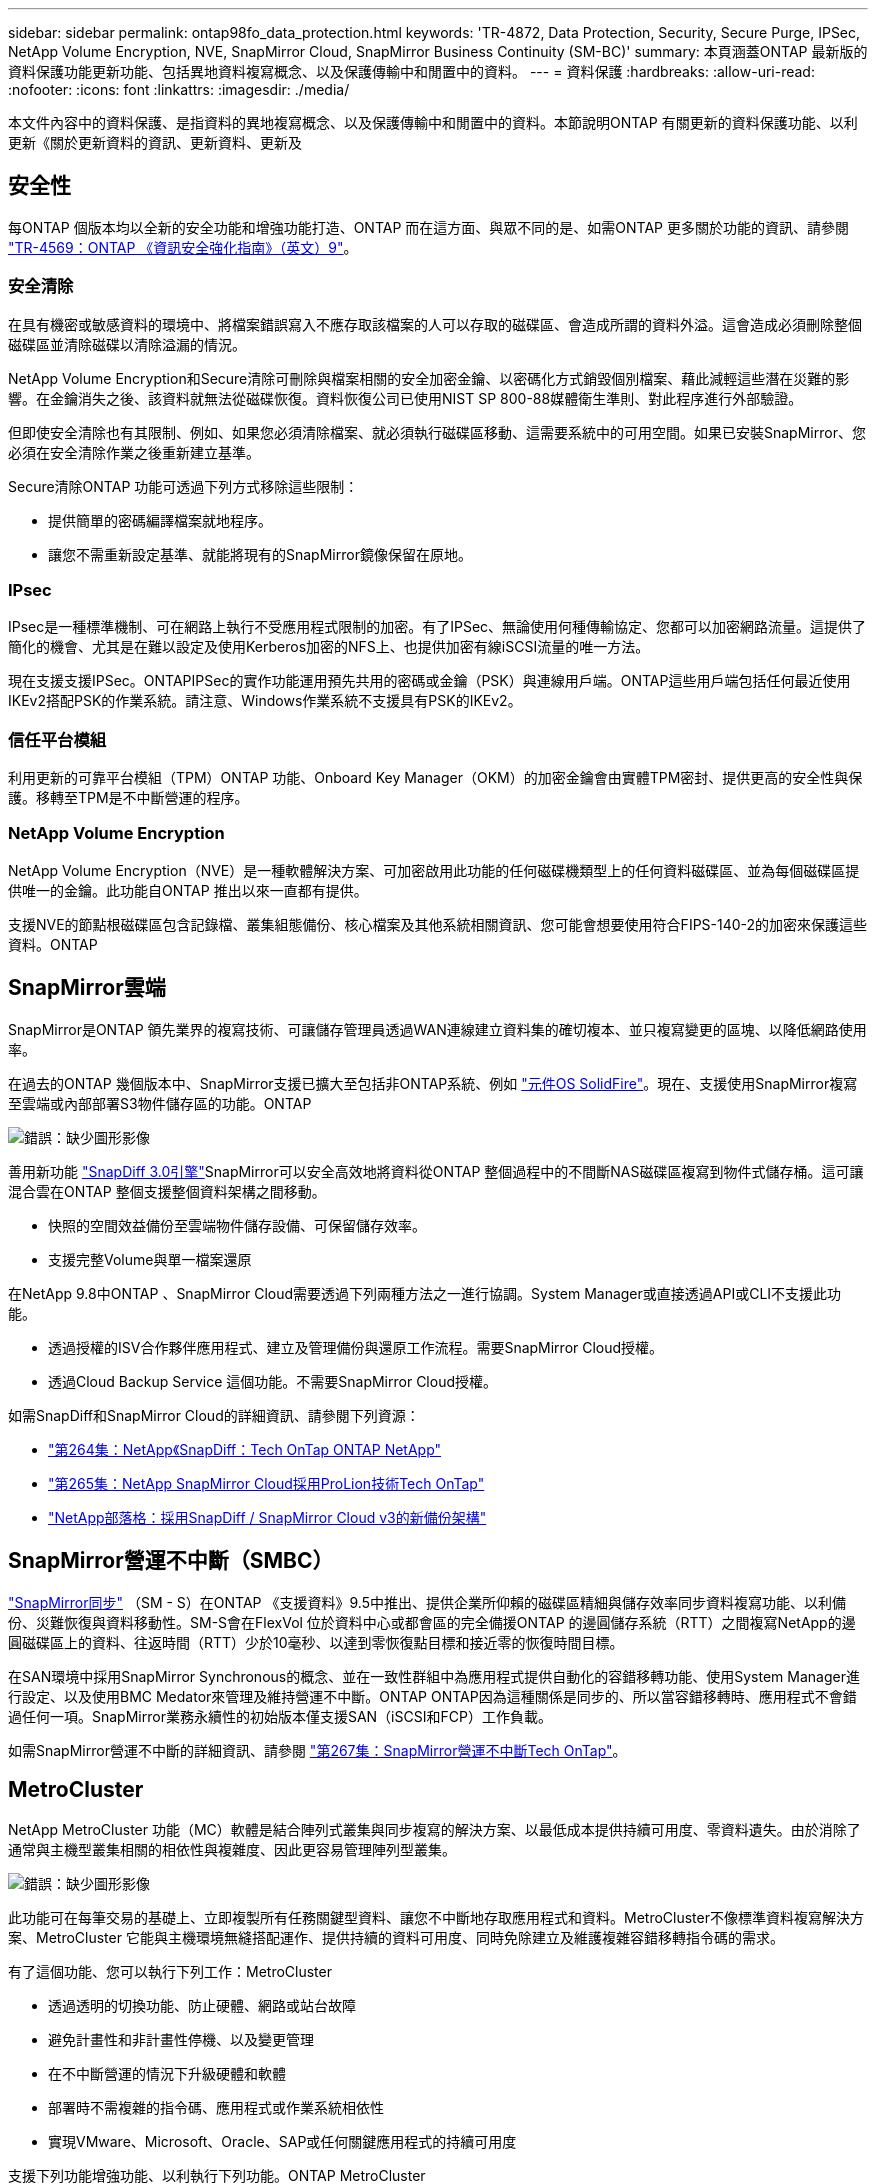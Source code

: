 ---
sidebar: sidebar 
permalink: ontap98fo_data_protection.html 
keywords: 'TR-4872, Data Protection, Security, Secure Purge, IPSec, NetApp Volume Encryption, NVE, SnapMirror Cloud, SnapMirror Business Continuity (SM-BC)' 
summary: 本頁涵蓋ONTAP 最新版的資料保護功能更新功能、包括異地資料複寫概念、以及保護傳輸中和閒置中的資料。 
---
= 資料保護
:hardbreaks:
:allow-uri-read: 
:nofooter: 
:icons: font
:linkattrs: 
:imagesdir: ./media/


本文件內容中的資料保護、是指資料的異地複寫概念、以及保護傳輸中和閒置中的資料。本節說明ONTAP 有關更新的資料保護功能、以利更新《關於更新資料的資訊、更新資料、更新及



== 安全性

每ONTAP 個版本均以全新的安全功能和增強功能打造、ONTAP 而在這方面、與眾不同的是、如需ONTAP 更多關於功能的資訊、請參閱 https://www.netapp.com/pdf.html?item=/media/10674-tr4569pdf.pdf["TR-4569：ONTAP 《資訊安全強化指南》（英文）9"^]。



=== 安全清除

在具有機密或敏感資料的環境中、將檔案錯誤寫入不應存取該檔案的人可以存取的磁碟區、會造成所謂的資料外溢。這會造成必須刪除整個磁碟區並清除磁碟以清除溢漏的情況。

NetApp Volume Encryption和Secure清除可刪除與檔案相關的安全加密金鑰、以密碼化方式銷毀個別檔案、藉此減輕這些潛在災難的影響。在金鑰消失之後、該資料就無法從磁碟恢復。資料恢復公司已使用NIST SP 800-88媒體衛生準則、對此程序進行外部驗證。

但即使安全清除也有其限制、例如、如果您必須清除檔案、就必須執行磁碟區移動、這需要系統中的可用空間。如果已安裝SnapMirror、您必須在安全清除作業之後重新建立基準。

Secure清除ONTAP 功能可透過下列方式移除這些限制：

* 提供簡單的密碼編譯檔案就地程序。
* 讓您不需重新設定基準、就能將現有的SnapMirror鏡像保留在原地。




=== IPsec

IPsec是一種標準機制、可在網路上執行不受應用程式限制的加密。有了IPSec、無論使用何種傳輸協定、您都可以加密網路流量。這提供了簡化的機會、尤其是在難以設定及使用Kerberos加密的NFS上、也提供加密有線iSCSI流量的唯一方法。

現在支援支援IPSec。ONTAPIPSec的實作功能運用預先共用的密碼或金鑰（PSK）與連線用戶端。ONTAP這些用戶端包括任何最近使用IKEv2搭配PSK的作業系統。請注意、Windows作業系統不支援具有PSK的IKEv2。



=== 信任平台模組

利用更新的可靠平台模組（TPM）ONTAP 功能、Onboard Key Manager（OKM）的加密金鑰會由實體TPM密封、提供更高的安全性與保護。移轉至TPM是不中斷營運的程序。



=== NetApp Volume Encryption

NetApp Volume Encryption（NVE）是一種軟體解決方案、可加密啟用此功能的任何磁碟機類型上的任何資料磁碟區、並為每個磁碟區提供唯一的金鑰。此功能自ONTAP 推出以來一直都有提供。

支援NVE的節點根磁碟區包含記錄檔、叢集組態備份、核心檔案及其他系統相關資訊、您可能會想要使用符合FIPS-140-2的加密來保護這些資料。ONTAP



== SnapMirror雲端

SnapMirror是ONTAP 領先業界的複寫技術、可讓儲存管理員透過WAN連線建立資料集的確切複本、並只複寫變更的區塊、以降低網路使用率。

在過去的ONTAP 幾個版本中、SnapMirror支援已擴大至包括非ONTAP系統、例如 https://blog.netapp.com/introducing-snapmirror-for-solidfire-element-os-enabling-data-replication-across-the-data-fabric/["元件OS SolidFire"^]。現在、支援使用SnapMirror複寫至雲端或內部部署S3物件儲存區的功能。ONTAP

image:ontap98fo_image23.png["錯誤：缺少圖形影像"]

善用新功能 https://blog.netapp.com/new-backup-architecture-snapdiff-v3["SnapDiff 3.0引擎"^]SnapMirror可以安全高效地將資料從ONTAP 整個過程中的不間斷NAS磁碟區複寫到物件式儲存桶。這可讓混合雲在ONTAP 整個支援整個資料架構之間移動。

* 快照的空間效益備份至雲端物件儲存設備、可保留儲存效率。
* 支援完整Volume與單一檔案還原


在NetApp 9.8中ONTAP 、SnapMirror Cloud需要透過下列兩種方法之一進行協調。System Manager或直接透過API或CLI不支援此功能。

* 透過授權的ISV合作夥伴應用程式、建立及管理備份與還原工作流程。需要SnapMirror Cloud授權。
* 透過Cloud Backup Service 這個功能。不需要SnapMirror Cloud授權。


如需SnapDiff和SnapMirror Cloud的詳細資訊、請參閱下列資源：

* https://soundcloud.com/techontap_podcast/episode-264-netapp-ontap-snapdiff["第264集：NetApp《SnapDiff：Tech OnTap ONTAP NetApp"^]
* https://soundcloud.com/techontap_podcast/episode-265-netapp-snapmirror-cloud-featuring-prolion["第265集：NetApp SnapMirror Cloud採用ProLion技術Tech OnTap"^]
* https://blog.netapp.com/new-backup-architecture-snapdiff-v3["NetApp部落格：採用SnapDiff / SnapMirror Cloud v3的新備份架構"^]




== SnapMirror營運不中斷（SMBC）

https://blog.netapp.com/snapmirror-synchronous-ontap-9-6/["SnapMirror同步"^] （SM - S）在ONTAP 《支援資料》9.5中推出、提供企業所仰賴的磁碟區精細與儲存效率同步資料複寫功能、以利備份、災難恢復與資料移動性。SM-S會在FlexVol 位於資料中心或都會區的完全備援ONTAP 的邊圓儲存系統（RTT）之間複寫NetApp的邊圓磁碟區上的資料、往返時間（RTT）少於10毫秒、以達到零恢復點目標和接近零的恢復時間目標。

在SAN環境中採用SnapMirror Synchronous的概念、並在一致性群組中為應用程式提供自動化的容錯移轉功能、使用System Manager進行設定、以及使用BMC Medator來管理及維持營運不中斷。ONTAP ONTAP因為這種關係是同步的、所以當容錯移轉時、應用程式不會錯過任何一項。SnapMirror業務永續性的初始版本僅支援SAN（iSCSI和FCP）工作負載。

如需SnapMirror營運不中斷的詳細資訊、請參閱 https://soundcloud.com/techontap_podcast/episode-267-snapmirror-business-continuity-sm-bc-for-ontap-98["第267集：SnapMirror營運不中斷Tech OnTap"^]。



== MetroCluster

NetApp MetroCluster 功能（MC）軟體是結合陣列式叢集與同步複寫的解決方案、以最低成本提供持續可用度、零資料遺失。由於消除了通常與主機型叢集相關的相依性與複雜度、因此更容易管理陣列型叢集。

image:ontap98fo_image24.png["錯誤：缺少圖形影像"]

此功能可在每筆交易的基礎上、立即複製所有任務關鍵型資料、讓您不中斷地存取應用程式和資料。MetroCluster不像標準資料複寫解決方案、MetroCluster 它能與主機環境無縫搭配運作、提供持續的資料可用度、同時免除建立及維護複雜容錯移轉指令碼的需求。

有了這個功能、您可以執行下列工作：MetroCluster

* 透過透明的切換功能、防止硬體、網路或站台故障
* 避免計畫性和非計畫性停機、以及變更管理
* 在不中斷營運的情況下升級硬體和軟體
* 部署時不需複雜的指令碼、應用程式或作業系統相依性
* 實現VMware、Microsoft、Oracle、SAP或任何關鍵應用程式的持續可用度


支援下列功能增強功能、以利執行下列功能。ONTAP MetroCluster

* *新的入門級與中階平台支援。* NetApp AFF S25A、FAS500f、FAS8300、FAS S258700混合式和A400。對於A220、FAS2750和FAS500f的新安裝、現在可以將VLAN指定為大於100且小於4096。
* *從MC-FC到MC-IP.*的不中斷移轉僅限四節點叢集；雙節點MCC需要停機。在您即將進行的技術更新中、輕鬆移轉至MC IP。
* *目前支援MC IP*的無鏡射集合體。*只會將所需的集合體複寫到容錯移轉站台、以提高應用程式精細度。
* 支援Cisco 9336C-FX2交換器、FAS 並在BE-53248交換器上支援A400、S58300和FAS S58700、並額外提供100G連接埠授權。


如需MetroCluster 更多有關支援的資訊、請參閱下列資源：

* https://www.netapp.com/us/media/tr-4375.pdf["TR-4375：MetroCluster 適用於4329.7的FFC ONTAP"^]
* https://www.netapp.com/us/media/tr-4689.pdf["TR-4689：MetroCluster 《SView IP解決方案架構與設計》"^]
* https://www.netapp.com/pdf.html?item=/media/13480-tr4705pdf.pdf["TR-4705：NetApp MetroCluster 解決方案架構與設計"^]


link:ontap98fo_vmware_virtualization.html["下一步：VMware虛擬化"]
